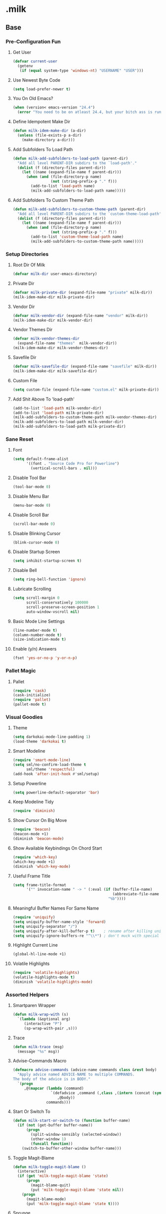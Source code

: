 #+STARTUP: hideblocks
* .milk
** Base
*** Pre-Configuration Fun
**** Get User
#+BEGIN_SRC emacs-lisp
  (defvar current-user
    (getenv
     (if (equal system-type 'windows-nt) "USERNAME" "USER")))
#+END_SRC
**** Use Newest Byte Code
#+BEGIN_SRC emacs-lisp
  (setq load-prefer-newer t)
#+END_SRC
**** You On Old Emacs?
#+BEGIN_SRC emacs-lisp
  (when (version< emacs-version "24.4")
    (error "You need to be on atleast 24.4, but your bitch ass is running %s" emacs-version))
#+END_SRC
**** Define Idempotent Make Dir
#+BEGIN_SRC emacs-lisp
  (defun milk-idem-make-dir (a-dir)
    (unless (file-exists-p a-dir)
      (make-directory a-dir)))
#+END_SRC
**** Add Subfolders To Load Path
#+BEGIN_SRC emacs-lisp
  (defun milk-add-subfolders-to-load-path (parent-dir)
    "Add all level PARENT-DIR subdirs to the `load-path'."
    (dolist (f (directory-files parent-dir))
      (let ((name (expand-file-name f parent-dir)))
        (when (and (file-directory-p name)
                   (not (string-prefix-p "." f)))
          (add-to-list 'load-path name)
          (milk-add-subfolders-to-load-path name)))))
#+END_SRC
**** Add Subfolders To Custom Theme Path
#+BEGIN_SRC emacs-lisp
  (defun milk-add-subfolders-to-custom-theme-path (parent-dir)
    "Add all level PARENT-DIR subdirs to the `custom-theme-load-path'."
    (dolist (f (directory-files parent-dir))
      (let ((name (expand-file-name f parent-dir)))
        (when (and (file-directory-p name)
                   (not (string-prefix-p "." f)))
          (add-to-list 'custom-theme-load-path name)
          (milk-add-subfolders-to-custom-theme-path name)))))
#+END_SRC
*** Setup Directories
**** Root Dir Of Milk
#+BEGIN_SRC emacs-lisp
  (defvar milk-dir user-emacs-directory)
#+END_SRC
**** Private Dir
#+BEGIN_SRC emacs-lisp
  (defvar milk-private-dir (expand-file-name "private" milk-dir))
  (milk-idem-make-dir milk-private-dir)
#+END_SRC
**** Vendor Dir
#+BEGIN_SRC emacs-lisp
  (defvar milk-vendor-dir (expand-file-name "vendor" milk-dir))
  (milk-idem-make-dir milk-vendor-dir)
#+END_SRC
**** Vendor Themes Dir
#+BEGIN_SRC emacs-lisp
  (defvar milk-vendor-themes-dir
    (expand-file-name "themes"  milk-vendor-dir))
  (milk-idem-make-dir milk-vendor-themes-dir)
#+END_SRC
**** Savefile Dir
#+BEGIN_SRC emacs-lisp
  (defvar milk-savefile-dir (expand-file-name "savefile" milk-dir))
  (milk-idem-make-dir milk-savefile-dir)
#+END_SRC
**** Custom File
#+BEGIN_SRC emacs-lisp
  (setq custom-file (expand-file-name "custom.el" milk-private-dir))
#+END_SRC
**** Add Shit Above To 'load-path'
#+BEGIN_SRC emacs-lisp
  (add-to-list 'load-path milk-vendor-dir)
  (add-to-list 'load-path milk-private-dir)
  (milk-add-subfolders-to-custom-theme-path milk-vendor-themes-dir)
  (milk-add-subfolders-to-load-path milk-vendor-dir)
  (milk-add-subfolders-to-load-path milk-private-dir)
#+END_SRC
*** Sane Reset
**** Font
#+BEGIN_SRC emacs-lisp
  (setq default-frame-alist
        '((font . "Source Code Pro for Powerline")
          (vertical-scroll-bars . nil)))
#+END_SRC
**** Disable Tool Bar
#+BEGIN_SRC emacs-lisp
  (tool-bar-mode 0)
#+END_SRC
**** Disable Menu Bar
#+BEGIN_SRC emacs-lisp
  (menu-bar-mode 0)
#+END_SRC
**** Disable Scroll Bar
#+BEGIN_SRC emacs-lisp
  (scroll-bar-mode 0)
#+END_SRC
**** Disable Blinking Cursor
#+BEGIN_SRC emacs-lisp
  (blink-cursor-mode 0)
#+END_SRC
**** Disable Startup Screen
#+BEGIN_SRC emacs-lisp
  (setq inhibit-startup-screen t)
#+END_SRC
**** Disable Bell
#+BEGIN_SRC emacs-lisp
  (setq ring-bell-function 'ignore)
#+END_SRC
**** Lubricate Scrolling
#+BEGIN_SRC emacs-lisp
  (setq scroll-margin 0
        scroll-conservatively 100000
        scroll-preserve-screen-position 1
        auto-window-vscroll nil)
#+END_SRC
**** Basic Mode Line Settings
#+BEGIN_SRC emacs-lisp
  (line-number-mode t)
  (column-number-mode t)
  (size-indication-mode t)
#+END_SRC
**** Enable (y/n) Answers
#+BEGIN_SRC emacs-lisp
  (fset 'yes-or-no-p 'y-or-n-p)
#+END_SRC
*** Pallet Magic
**** Pallet
#+BEGIN_SRC emacs-lisp
  (require 'cask)
  (cask-initialize)
  (require 'pallet)
  (pallet-mode t)
#+END_SRC
*** Visual Goodies
**** Theme
#+BEGIN_SRC emacs-lisp
  (setq darkokai-mode-line-padding 1)
  (load-theme 'darkokai t)
#+END_SRC
**** Smart Modeline
#+BEGIN_SRC emacs-lisp
  (require 'smart-mode-line)
  (setq sml/no-confirm-load-theme t
        sml/theme 'respectful)
  (add-hook 'after-init-hook #'sml/setup)
#+END_SRC
**** Setup Powerline
#+BEGIN_SRC emacs-lisp
  (setq powerline-default-separator 'bar)
#+END_SRC
**** Keep Modeline Tidy
#+BEGIN_SRC emacs-lisp
  (require 'diminish)
#+END_SRC
**** Show Cursor On Big Move
#+BEGIN_SRC emacs-lisp
  (require 'beacon)
  (beacon-mode +1)
  (diminish 'beacon-mode)
#+END_SRC
**** Show Available Keybindings On Chord Start
#+BEGIN_SRC emacs-lisp
  (require 'which-key)
  (which-key-mode +1)
  (diminish 'which-key-mode)
#+END_SRC
**** Useful Frame Title
#+BEGIN_SRC emacs-lisp
  (setq frame-title-format
        '("" invocation-name " -> " (:eval (if (buffer-file-name)
                                               (abbreviate-file-name (buffer-file-name))
                                             "%b"))))
#+END_SRC
**** Meaningful Buffer Names For Same Name
#+BEGIN_SRC emacs-lisp
  (require 'uniquify)
  (setq uniquify-buffer-name-style 'forward)
  (setq uniquify-separator "/")
  (setq uniquify-after-kill-buffer-p t)    ; rename after killing uniquified
  (setq uniquify-ignore-buffers-re "^\\*") ; don't muck with special buffers
#+END_SRC
**** Highlight Current Line
#+BEGIN_SRC emacs-lisp
  (global-hl-line-mode +1)
#+END_SRC
**** Volatile Highlights
#+BEGIN_SRC emacs-lisp
  (require 'volatile-highlights)
  (volatile-highlights-mode t)
  (diminish 'volatile-highlights-mode)
#+END_SRC
*** Assorted Helpers
**** Smartparen Wrapper
#+BEGIN_SRC emacs-lisp
  (defun milk-wrap-with (s)
    `(lambda (&optional arg)
       (interactive "P")
       (sp-wrap-with-pair ,s)))
#+END_SRC
**** Trace
#+BEGIN_SRC emacs-lisp
  (defun milk-trace (msg)
    (message "%s" msg))
#+END_SRC
**** Advise-Commands Macro
#+BEGIN_SRC emacs-lisp
  (defmacro advise-commands (advice-name commands class &rest body)
    "Apply advice named ADVICE-NAME to multiple COMMANDS.
  The body of the advice is in BODY."
    `(progn
       ,@(mapcar (lambda (command)
                   `(defadvice ,command (,class ,(intern (concat (symbol-name command) "-" advice-name)) activate)
                      ,@body))
                 commands)))
#+END_SRC
**** Start Or Switch To
#+BEGIN_SRC emacs-lisp
  (defun milk-start-or-switch-to (function buffer-name)
    (if (not (get-buffer buffer-name))
        (progn
          (split-window-sensibly (selected-window))
          (other-window 1)
          (funcall function))
      (switch-to-buffer-other-window buffer-name)))
#+END_SRC
**** Toggle Magit-Blame
#+BEGIN_SRC emacs-lisp
  (defun milk-toggle-magit-blame ()
    (interactive)
    (if (get 'milk-toggle-magit-blame 'state)
        (progn
          (magit-blame-quit)
          (put 'milk-toggle-magit-blame 'state nil))
      (progn
        (magit-blame-mode)
        (put 'milk-toggle-magit-blame 'state t))))
#+END_SRC
**** Sprunge
#+BEGIN_SRC emacs-lisp
  (defun milk-sprunge-this (start end)
    (require 'request)
    (interactive (if (use-region-p)
                     (list (region-beginning) (region-end))
                   (list nil nil)))
    (let* ((was-selection (and start end))
           (sprunge-url "http://sprunge.us")
           (to-post (if was-selection
                        (buffer-substring-no-properties start end)
                      (buffer-substring-no-properties
                       (point-min) (point-max)))))
      (request
       sprunge-url
       :type "POST"
       :data `(("sprunge" . ,to-post))
       :parser (lambda ()
                 (buffer-substring-no-properties (line-beginning-position)
                                                 (line-end-position)))
       :success (lambda (&rest args)
                  (milk-trace (cadr args))))))
#+END_SRC
**** Don't Lose This
#+BEGIN_SRC emacs-lisp
  (defvar milk-dont-lose-this-file-dir
    (expand-file-name "dont-lose-this" milk-savefile-dir))
  (milk-idem-make-dir milk-dont-lose-this-file-dir)

  (defvar milk-dont-lose-this-file-name "dlt")

  (defun milk-dont-lose-this-make-file-name (in-name in-ext)
    (expand-file-name
     (cond ((and in-name in-ext)
            (concat milk-dont-lose-this-file-name "."
                    in-ext))
           (t "the-void"))
     milk-dont-lose-this-file-dir))

  (defun milk-dont-lose-this (start end)
    (interactive "r")
    (let* ((filename (buffer-file-name))
           (filename-ext (if (and filename
                                  (file-name-extension filename))
                             (file-name-extension filename)))
           (outfilename (milk-dont-lose-this-make-file-name
                         filename filename-ext))
           (contents (buffer-substring-no-properties start end)))

      (with-temp-buffer
        (if (file-exists-p outfilename)
            (insert-file-contents outfilename))
        (goto-char (point-max))
        (insert "---")
        (newline)
        (insert contents)
        (newline)
        (write-region nil nil outfilename))))

  (defun milk-dont-lose-this-delete (start end)
    (milk-dont-lose-this start end)
    (delete-region start end))
#+END_SRC
**** Add To Auto-Mode-Alist
#+BEGIN_SRC emacs-lisp
  (defun milk-add-to-auto-mode (extension mode)
    (add-to-list 'auto-mode-alist (cons extension mode) ))
#+END_SRC
**** Ido Recent File Find
#+BEGIN_SRC emacs-lisp
  (defun recentf-ido-find-file ()
    "Find a recent file using Ido."
    (interactive)
    (let* ((ido-max-prospects 5)
           (minibuffer-completion-table recentf-list)
           (file (ido-completing-read "Choose recent file: " recentf-list nil t)))
      (when file
        (find-file file))))
#+END_SRC
**** When Files Exist
#+BEGIN_SRC emacs-lisp
  (defmacro when-files-exist (list-of-files &rest body)
    (let* ((predicates (mapcar (lambda (file)
                                 `(file-exists-p ,file))
                               list-of-files)))
      `(when (and ,@predicates) ,@body)))
#+END_SRC
*** Sane Editing
**** Fucking Tabs And Indents
#+BEGIN_SRC emacs-lisp
  (defvar milk-yank-indent-threshold 1000)
  (defvar milk-indent-sensitive-modes
    '(conf-mode coffee-mode haml-mode python-mode slim-mode yaml-mode))
  (defvar milk-yank-indent-modes '(LaTeX-mode TeX-mode))
  (setq-default indent-tabs-mode nil)
  (setq-default tab-width 8)

  (require 'tabify)
  (defmacro with-region-or-buffer (func)
    `(defadvice ,func (before with-region-or-buffer activate compile)
       (interactive
        (if mark-active
            (list (region-beginning) (region-end))
          (list (point-min) (point-max))))))

  (with-region-or-buffer indent-region)
  (with-region-or-buffer untabify)

  (defun yank-advised-indent-function (beg end)
    (if (<= (- end beg) milk-yank-indent-threshold)
        (indent-region beg end nil)))

  (advise-commands "indent" (yank yank-pop) after
                   (if (and (not (ad-get-arg 0))
                            (not (member major-mode milk-indent-sensitive-modes))
                            (or (derived-mode-p 'prog-mode)
                                (member major-mode milk-yank-indent-modes)))
                       (let ((transient-mark-mode nil))
                         (yank-advised-indent-function (region-beginning) (region-end)))))
#+END_SRC
**** Newline At EOF
#+BEGIN_SRC emacs-lisp
  (setq require-final-newline t)
#+END_SRC
**** Delete Selected With Keypress
#+BEGIN_SRC emacs-lisp
  (delete-selection-mode t)
#+END_SRC
**** Store Backups And Autosaves In TMP Dir
#+BEGIN_SRC emacs-lisp
  (setq backup-directory-alist
        `((".*" . ,temporary-file-directory)))
  (setq auto-save-file-name-transforms
        `((".*" ,temporary-file-directory t)))
#+END_SRC
**** Autosave Undo-Tree History
#+BEGIN_SRC emacs-lisp
  (setq undo-tree-history-directory-alist
        `((".*" . ,temporary-file-directory)))
  (setq undo-tree-auto-save-history t)
#+END_SRC
**** Autorevert Buffers When Changed Externally
#+BEGIN_SRC emacs-lisp
  (global-auto-revert-mode t)
  (diminish 'auto-revert-mode)
#+END_SRC
**** Hippie Magic
#+BEGIN_SRC emacs-lisp
  (setq hippie-expand-try-functions-list
        '(try-expand-dabbrev
          try-expand-dabbrev-all-buffers
          try-expand-dabbrev-from-kill
          try-complete-file-name-partially
          try-complete-file-name
          try-expand-all-abbrevs
          try-expand-list
          try-expand-line
          try-complete-lisp-symbol-partially
          try-complete-lisp-symbol))
#+END_SRC
**** Smart Tab Behavior
#+BEGIN_SRC emacs-lisp
  (setq tab-always-indent 'complete)
#+END_SRC
**** Smart Smartparen
#+BEGIN_SRC emacs-lisp
  (require 'smartparens-config)
  (setq sp-base-key-bindings 'paredit)
  (setq sp-autoskip-closing-pair 'always)
  (setq sp-hybrid-kill-entire-symbol nil)
  (sp-use-paredit-bindings)
  (show-smartparens-global-mode +1)
  (define-key prog-mode-map (kbd "M-(") (milk-wrap-with "("))
  (define-key prog-mode-map (kbd "M-[") (milk-wrap-with "["))
  (define-key prog-mode-map (kbd "M-\"") (milk-wrap-with "\""))
  (setq blink-matching-paren nil)
  (eval-after-load "smart-parens"
    (diminish 'smartparens-mode " ⁽₎"))
#+END_SRC
**** Use Shit + Arrow Keys To Switch Visible Buffers
#+BEGIN_SRC emacs-lisp
  (require 'windmove)
  (windmove-default-keybindings)
#+END_SRC
**** Saveplace When Saving Files
#+BEGIN_SRC emacs-lisp
  (require 'saveplace)
  (setq save-place-file (expand-file-name "saveplace" milk-savefile-dir))
  (setq-default save-place t) ; save places for all the things
#+END_SRC
**** Save Some History
#+BEGIN_SRC emacs-lisp
  (require 'savehist)
  (setq savehist-additional-variables '(search-ring regexp-search-ring)
        savehist-autosave-interval 60
        savehist-file (expand-file-name "savehist" milk-savefile-dir))
  (savehist-mode +1)
#+END_SRC
**** Save Recent Files
#+BEGIN_SRC emacs-lisp
  (require 'recentf)

  (setq recentf-save-file (expand-file-name "recentf" milk-savefile-dir)
        recentf-max-saved-items 500
        recentf-max-menu-items 15
        ;; disable recentf-cleanup on Emacs start, because it can cause
        ;; problems with remote files
        recentf-auto-cleanup 'never)

  (defun milk-recentf-exclude-p (file)
    (let ((file-dir (file-truename (file-name-directory file))))
      (-any-p (lambda (dir)
                (string-prefix-p dir file-dir))
              (mapcar 'file-truename (list milk-savefile-dir package-user-dir)))))
  (add-to-list 'recentf-exclude 'milk-recentf-exclude-p)

  (recentf-mode +1)
#+END_SRC
**** Auto-Save On Buffer And Window Switch
#+BEGIN_SRC emacs-lisp
  (defvar milk-auto-save t) ; TODO later maybe custom group thing like prelude?
  (defun milk-auto-save-command ()
    (when (and milk-auto-save
               buffer-file-name
               (buffer-modified-p (current-buffer))
               (file-writable-p buffer-file-name))
      (save-buffer)))

  (advise-commands "auto-save"
                   (switch-to-buffer
                    other-window
                    windmove-up
                    windmove-down
                    windmove-left
                    windmove-right)
                   before
                   (milk-auto-save-command))

  (add-hook 'mouse-leave-buffer-hook 'milk-auto-save-command)
  (add-hook 'focus-out-hook 'milk-auto-save-command)
#+END_SRC
**** Set Major Mode By auto-mode-list
#+BEGIN_SRC emacs-lisp
  (defadvice set-buffer-major-mode (after set-major-mode activate compile)
    (let* ((name (buffer-name buffer))
           (mode (assoc-default name auto-mode-alist 'string-match)))
      (when (and mode (consp mode))
        (setq mode (car mode)))
      (with-current-buffer buffer (if mode (funcall mode)))))
#+END_SRC
**** Cut Line Without Marking It
#+BEGIN_SRC emacs-lisp
  (require 'rect)
  (defadvice kill-region (before smart-cut activate compile)
    "When called interactively with no active region, kill a single line instead."
    (interactive
     (if mark-active (list (region-beginning) (region-end) rectangle-mark-mode)
       (list (line-beginning-position)
             (line-beginning-position 2)))))
#+END_SRC
**** Get Dank Spellchecking Action
#+BEGIN_SRC emacs-lisp
  (setq ispell-program-name "aspell" ; use aspell instead of ispell
        ispell-extra-args '("--sug-mode=ultra"))

  (defun milk-enable-flyspell ()
    (when (executable-find ispell-program-name)
      (flyspell-mode +1)))

  (add-hook 'text-mode-hook 'milk-enable-flyspell)
  (eval-after-load "flyspell"
    '(diminish 'flyspell-mode))
#+END_SRC
**** Clean Up Nasty Whitespace
#+BEGIN_SRC emacs-lisp
  (defun milk-enable-whitespace ()
    (add-hook 'before-save-hook 'whitespace-cleanup)
    (whitespace-mode +1))
  (eval-after-load "whitespace"
    '(progn
       (diminish 'whitespace-mode)
       (diminish 'global-whitespace-mode)))
  (add-hook 'text-mode-hook 'milk-enable-whitespace)
#+END_SRC
**** Basic Narrowing
#+BEGIN_SRC emacs-lisp
  (put 'narrow-to-region 'disabled nil)
  (put 'narrow-to-page 'disabled nil)
  (put 'narrow-to-defun 'disabled nil)
#+END_SRC
**** Change Region Case
#+BEGIN_SRC emacs-lisp
  (put 'upcase-region 'disabled nil)
  (put 'downcase-region 'disabled nil)
#+END_SRC
**** Enable erase-buffer
#+BEGIN_SRC emacs-lisp
  (put 'erase-buffer 'disabled nil)
#+END_SRC
**** Setup Bookmarks
#+BEGIN_SRC emacs-lisp
  (require 'bookmark)
  (setq bookmark-default-file (expand-file-name "bookmarks" milk-savefile-dir)
        bookmark-save-flag 1)
#+END_SRC
**** Saner Regex Syntax
#+BEGIN_SRC emacs-lisp
  (require 're-builder)
  (setq reb-re-syntax 'string)
#+END_SRC
**** Whitespace Config
#+BEGIN_SRC emacs-lisp
  (require 'whitespace)
  (setq whitespace-line-column 80) ;; limit line length
  (setq whitespace-style '(face tabs empty trailing lines-tail))
#+END_SRC
**** Make Scripts Executable On Save
#+BEGIN_SRC emacs-lisp
  (add-hook 'after-save-hook
            'executable-make-buffer-file-executable-if-script-p)
  (add-to-list 'auto-mode-alist '("\\.zsh\\'" . shell-script-mode))
#+END_SRC
**** No Active Region, Don't Activate Mark
#+BEGIN_SRC emacs-lisp
  (defadvice exchange-point-and-mark (before deactivate-mark activate compile)
    (interactive
     (list (not (region-active-p)))))
#+END_SRC
**** Sensible Undo
#+BEGIN_SRC emacs-lisp
  (global-undo-tree-mode)
  (diminish 'undo-tree-mode)
#+END_SRC
**** Diff-hl
#+BEGIN_SRC emacs-lisp
  (global-diff-hl-mode +1)
  (add-hook 'dired-mode-hook 'diff-hl-dired-mode)
  (add-hook 'magit-post-refresh-hook 'diff-hl-magit-post-refresh)

#+END_SRC
**** Expand-Region
#+BEGIN_SRC emacs-lisp
  (require 'expand-region)
#+END_SRC
*** Blogging
**** Autoload Export To Blag
#+BEGIN_SRC emacs-lisp
  (when-files-exist ((expand-file-name "ox-jekyll-subtree/ox-jekyll-subtree.el"
                                       milk-vendor-dir)
                     (expand-file-name "ox-jekyll-subtree/ox-jekyll.el"
                                       milk-vendor-dir))
                    (autoload 'endless/export-to-blog "ox-jekyll-subtree"))
#+END_SRC
**** Wrap Export To Blag
#+BEGIN_SRC emacs-lisp
  (defun export-to-blog ()
    "Export through endless/export-to-blog.  But don't show rendered html."
    (interactive)
    (if (or (autoloadp 'endless/export-to-blog)
            (fboundp 'endless/export-to-blog))
        (endless/export-to-blog t)
      (milk-trace (format "Clone https://git.io/v6W2r into %s" milk-vendor-dir))))
#+END_SRC
**** Setup Blag Variables
#+BEGIN_SRC emacs-lisp
  (defvar endless/blog-base-url "http://dotmilk.github.io")
  (defvar endless/blog-dir (expand-file-name "~/milk/dotmilk.github.io/"))
#+END_SRC
*** Configure General Modes
**** Milk Mode
#+BEGIN_SRC emacs-lisp
  (defgroup milk nil
    "dotmilk."
    :prefix "milk-"
    :group 'applications)

  (defvar milk-mode-keymap nil)
  (defvar milk-mode-magit-keymap nil)
  (defvar milk-mode-info-keymap nil)
  (defvar milk-mode-files-keymap nil)

  (defgroup milk-key nil
    "Key prefix for milk related key commands."
    :prefix "milk-key-"
    :group 'milk)

  (defgroup milk-key-magit nil
    "Key prefix for magit related key commands under milk."
    :prefix "milk-key-magit-"
    :group 'milk)

  (defgroup milk-key-info nil
    "Key prefix for information related key commands under milk."
    :prefix "milk-key-info-"
    :group 'milk)

  (defgroup milk-key-files nil
    "Key prefix for file related key commands under milk"
    :prefix "milk-key-files-"
    :group 'milk)


  (defcustom milk-key-command-prefix (kbd "C-c m")
    "The prefix for milk related key commands."
    :type 'string
    :group 'milk)

  (defcustom milk-key-magit-command-prefix (kbd (concat milk-key-command-prefix "m"))
    "The prefix for magit related key commands under milk."
    :type 'string
    :group 'milk)

  (defcustom milk-key-info-command-prefix (kbd (concat milk-key-command-prefix "i"))
    "The prefix for information related key commands under milk."
    :type 'string
    :group 'milk)

  (defcustom milk-key-files-command-prefix (kbd (concat milk-key-command-prefix "f"))
    "The prefix for file related key commands under milk."
    :type 'string
    :group 'milk)

  (define-prefix-command 'milk-mode-keymap)
  (define-prefix-command 'milk-mode-magit-keymap)
  (define-prefix-command 'milk-mode-info-keymap)
  (define-prefix-command 'milk-mode-files-keymap)

  (define-minor-mode milk-mode
    "Minor Mode To Scratch My Curiosity Itch.

  \\{milk-mode-map\}"
    :lighter " .m"
    :group 'milk
    :keymap `((,milk-key-command-prefix . milk-mode-keymap)
              (,milk-key-magit-command-prefix . milk-mode-magit-keymap)
              (,milk-key-info-command-prefix . milk-mode-info-keymap)
              (,milk-key-files-command-prefix . milk-mode-files-keymap)))

  (let ((map milk-mode-keymap)))

  (let ((map milk-mode-magit-keymap))
    (define-key map (kbd "s") 'magit-status)
    (define-key map (kbd "l") 'magit-log-buffer-file)
    (define-key map (kbd "b") 'milk-toggle-magit-blame))

  (let ((map milk-mode-info-keymap ))
    (define-key map (kbd "c") 'sw/current)
    (define-key map (kbd "f") 'sw/forecast)
    (define-key map (kbd "e") 'export-to-blog))

  (let ((map milk-mode-files-keymap))
    (define-key map (kbd "r") 'recentf-ido-find-file))

  (define-globalized-minor-mode milk-global-mode milk-mode milk-on)

  (defun milk-on ()
    (milk-mode +1))

  (defun milk-off ()
    (milk-mode -1))

  (milk-global-mode)
#+END_SRC
**** Org-Mode
#+BEGIN_SRC emacs-lisp
  (defun milk-org-mode-hook ()
    (whitespace-turn-off)
    (dolist (face '(org-level-1
                    org-level-2
                    org-level-3
                    org-level-4
                    org-level-5))
      (set-face-attribute face nil
                          :family "Source Code Pro for Powerline"
                          :weight 'normal
                          :height 1.0
                          ))
    (org-bullets-mode 1))

  ;;(set (make-local-variable 'whitespace-style) nil))))
  (with-eval-after-load "org"
    (require 'org-bullets)
    (require 'ox-md nil t)
    (require 'ox-gfm nil t)
    (setq org-jekyll-use-src-plugin t)
    (setq org-use-property-inheritance t)
    (setq org-src-ask-before-returning-to-edit-buffer nil)
    (add-to-list 'org-structure-template-alist
                 '("se"
                   "#+BEGIN_SRC emacs-lisp\n?\n#+END_SRC"
                   "<src lang=\"emacs-lisp\">\n?\n</src>"))
    (setq org-n-level-faces 5)
    (setq org-hide-leading-stars t)
    (setq org-bullets-bullet-list
          '("☯" "☰" "☱" "☲" "☳" "☴" "☵" "☶" "☷"))
    (add-hook 'org-mode-hook 'milk-org-mode-hook))
#+END_SRC
**** Projectile
#+BEGIN_SRC emacs-lisp
  (with-eval-after-load "projectile"
    (local-set-key (kbd "M-p") 'projectile-command-map)
    (setq projectile-cache-file
          (expand-file-name  "projectile.cache" milk-savefile-dir)))
#+END_SRC
**** Anzu
#+BEGIN_SRC emacs-lisp
  (require 'anzu)
  (diminish 'anzu-mode)
  (global-anzu-mode)
#+END_SRC
**** Dired
#+BEGIN_SRC emacs-lisp
  (with-eval-after-load "dired"
    ;; dired - reuse current buffer by pressing 'a'
    (put 'dired-find-alternate-file 'disabled nil)
    ;; always delete and copy recursively
    (setq dired-recursive-deletes 'always)
    (setq dired-recursive-copies 'always)
    ;; if there is a dired buffer displayed in the next window, use its
    ;; current subdir, instead of the current subdir of this dired buffer
    (setq dired-dwim-target t)
    ;; enable some really cool extensions like C-x C-j(dired-jump)
    (require 'dired-x))
#+END_SRC
**** Ibuffer
#+BEGIN_SRC emacs-lisp
  (with-eval-after-load "ibuffer"
    ;; Use human readable Size column instead of original one
    (define-ibuffer-column size-h
      (:name "Size" :inline t)
      (cond
       ((> (buffer-size) 1000000) (format "%7.1fM" (/ (buffer-size) 1000000.0)))
       ((> (buffer-size) 100000) (format "%7.0fk" (/ (buffer-size) 1000.0)))
       ((> (buffer-size) 1000) (format "%7.1fk" (/ (buffer-size) 1000.0)))
       (t (format "%8d" (buffer-size)))))
    ;; Modify the default ibuffer-formats
    (setq ibuffer-formats
          '((mark modified read-only " "
                  (name 18 18 :left :elide)
                  " "
                  (size-h 9 -1 :right)
                  " "
                  (mode 16 16 :left :elide)
                  " "
                  filename-and-process)))
    ;; Auto collapse some groups
    (setq milk-ibuffer-collapsed-groups (list "Helm" "*Internal*"))
    (defadvice ibuffer (after collapse-helm)
      (dolist (group milk-ibuffer-collapsed-groups)
        (progn
          (goto-char 1)
          (when (search-forward (concat "[ " group " ]") (point-max) t)
            (progn
              (move-beginning-of-line nil)
              (ibuffer-toggle-filter-group)))))
      (goto-char 1)
      (search-forward "[ " (point-max) t))
    (ad-activate 'ibuffer))
#+END_SRC
**** Ediff
#+BEGIN_SRC emacs-lisp
  ;; ediff - don't start another frame
  (with-eval-after-load "ediff"
    (setq ediff-window-setup-function 'ediff-setup-windows-plain))
#+END_SRC
**** Browse Kill Ring
#+BEGIN_SRC emacs-lisp
  (require 'browse-kill-ring)
  (browse-kill-ring-default-keybindings)
#+END_SRC
**** Abbrev
#+BEGIN_SRC emacs-lisp
  (add-hook 'text-mode-hook 'abbrev-mode)
  (diminish 'abbrev-mode)
#+END_SRC
**** Eshell
#+BEGIN_SRC emacs-lisp
  (with-eval-after-load "eshell"
    (message "%s" "EShell fired")
    (setq eshell-directory-name (expand-file-name "eshell" milk-savefile-dir)))
#+END_SRC
**** Ido
#+BEGIN_SRC emacs-lisp
  (with-eval-after-load "ido"
    (setq ido-enable-prefix nil
          ido-enable-flex-matching t
          ido-create-new-buffer 'always
          ido-use-filename-at-point 'guess
          ido-max-prospects 10
          ido-save-directory-list-file (expand-file-name "ido.hist" milk-savefile-dir)
          ido-default-file-method 'selected-window
          ido-auto-merge-work-directories-length -1)
    (ido-ubiquitous-mode +1)
    (flx-ido-mode +1)
    (setq ido-use-faces nil)
    (setq smex-save-file (expand-file-name ".smex-items" milk-savefile-dir))
    (smex-initialize))
  (add-hook 'after-init-hook '(lambda () (ido-mode +1)))
#+END_SRC
** Programming
*** Generic Programming
**** Require Flycheck
#+BEGIN_SRC emacs-lisp
  (with-eval-after-load 'flycheck
    (diminish 'flycheck-mode " √")
    (setq-default flycheck-disabled-checkers '(emacs-lisp-checkdoc)))
#+END_SRC
**** { } Smartparen Return Opens Indented Line
#+BEGIN_SRC emacs-lisp
  (sp-pair "{" nil :post-handlers
           '(((lambda (&rest _ignored)
                (crux-smart-open-line-above)) "RET")))
#+END_SRC
**** Define Prog-Mode Hook
#+BEGIN_SRC emacs-lisp
  (defvar milk-flyspell 1)
  (defun milk-prog-mode-defaults ()
    "Default coding hook, useful with any programming language."
    (when (and (executable-find ispell-program-name)
               milk-flyspell)
      (flyspell-prog-mode))
    (smartparens-mode +1)
    (aggressive-indent-mode +1)
    (flycheck-mode)
    (milk-enable-whitespace)
    (font-lock-add-keywords
     nil '(("\\<\\(\\(FIX\\(ME\\)?\\|TODO\\|OPTIMIZE\\|HACK\\|REFACTOR\\):\\)"
            1 font-lock-warning-face t))))
#+END_SRC
**** Set Prog-Mode Hook
#+BEGIN_SRC emacs-lisp
  (setq milk-prog-mode-hook 'milk-prog-mode-defaults)
  (add-hook 'prog-mode-hook (lambda ()
                              (run-hooks 'milk-prog-mode-hook)))
#+END_SRC
*** Company
**** Require Company
#+BEGIN_SRC emacs-lisp
  (require 'company)
  (diminish 'company-mode " C∀")
#+END_SRC
**** Company Configuration
#+BEGIN_SRC emacs-lisp
  (setq company-idle-delay 0.5)
  (setq company-tooltip-limit 10)
  (setq company-minimum-prefix-length 2)
  (setq company-tooltip-flip-when-above t)
#+END_SRC
**** Turn Company On
#+BEGIN_SRC emacs-lisp
  (global-company-mode 1)
#+END_SRC
*** Lisp
**** Define Generic Lisp Hook
#+BEGIN_SRC emacs-lisp
  (defun milk-lisp-coding-defaults ()
    (smartparens-strict-mode +1)
    (rainbow-delimiters-mode +1))
  (setq milk-lisp-coding-hook 'milk-lisp-coding-defaults)
#+END_SRC
**** Define Generic Interactive Lisp Hook
#+BEGIN_SRC emacs-lisp
  (defun milk-interactive-lisp-coding-defaults ()
    (smartparens-strict-mode +1)
    (rainbow-delimiters-mode +1)
    (whitespace-mode -1))
  (setq milk-interactive-lisp-coding-hook 'milk-interactive-lisp-coding-defaults)
#+END_SRC
*** Elisp
**** Define Smartparens In Minibuffer
#+BEGIN_SRC emacs-lisp
  (defun conditionally-enable-smartparens-mode ()
    (if (eq this-command 'eval-expression)
        (smartparens-mode 1)))
#+END_SRC
**** Define Recompile On Save
#+BEGIN_SRC emacs-lisp
  (defun milk-recompile-elc-on-save ()
    (add-hook 'after-save-hook
              (lambda ()
                (when (and
                       (string-prefix-p milk-dir (file-truename buffer-file-name))
                       (file-exists-p (byte-compile-dest-file buffer-file-name)))
                  (emacs-lisp-byte-compile)))
              nil
              t))
#+END_SRC
**** Define Visit Ielm
#+BEGIN_SRC emacs-lisp
  (defun milk-visit-ielm ()
    (interactive)
    (milk-start-or-switch-to 'ielm "*ielm*"))
#+END_SRC
**** Define Don't Syntax Check In Tests
#+BEGIN_SRC emacs-lisp
  (defun milk-conditional-emacs-lisp-checker ()
    (let ((file-name (buffer-file-name)))
      (when (and file-name (string-match-p ".*-tests?\\.el\\'" file-name))
        (setq-local flycheck-checkers '(emacs-lisp)))))
#+END_SRC
**** Define Elisp Defaults
#+BEGIN_SRC emacs-lisp
  (defun milk-emacs-lisp-mode-defaults ()
    (run-hooks 'milk-lisp-coding-hook)
    (eldoc-mode +1)
    (milk-recompile-elc-on-save)
    (rainbow-mode +1)
    (setq mode-name "EL")
    (milk-conditional-emacs-lisp-checker))

  (setq milk-emacs-lisp-mode-hook 'milk-emacs-lisp-mode-defaults)
#+END_SRC
**** Define Ielm Defaults
#+BEGIN_SRC emacs-lisp
  (defun milk-ielm-mode-defaults ()
    (run-hooks 'milk-interactive-lisp-coding-hook)
    (eldoc-mode +1))

  (setq milk-ielm-mode-hook 'milk-ielm-mode-defaults)
#+END_SRC
**** Set Elisp Hook
#+BEGIN_SRC emacs-lisp
  (add-hook 'emacs-lisp-mode-hook (lambda ()
                                    (run-hooks 'milk-emacs-lisp-mode-hook)))
#+END_SRC
**** Set Ielm Hook
#+BEGIN_SRC emacs-lisp
  (add-hook 'ielm-mode-hook (lambda ()
                              (run-hooks 'milk-ielm-mode-hook)))
#+END_SRC
**** Set Smartparens Minibuffer Hook
#+BEGIN_SRC emacs-lisp
  (add-hook 'minibuffer-setup-hook 'conditionally-enable-smartparens-mode)
#+END_SRC
**** Auto-Mode Cask
#+BEGIN_SRC emacs-lisp
  (add-to-list 'auto-mode-alist '("Cask\\'" . emacs-lisp-mode))
#+END_SRC
**** Diminish Some Things
#+BEGIN_SRC emacs-lisp
  (eval-after-load "elisp-slime-nav"
    '(diminish 'elisp-slime-nav-mode))
  (eval-after-load "rainbow-mode"
    '(diminish 'rainbow-mode))
  (eval-after-load "eldoc"
    '(diminish 'eldoc-mode))
#+END_SRC
**** Enable Elisp Slime Nav
#+BEGIN_SRC emacs-lisp
  (dolist (hook '(emacs-lisp-mode-hook ielm-mode-hook))
    (add-hook hook 'elisp-slime-nav-mode))
#+END_SRC
*** Common Lisp
**** Auto-Mode for Sbclrc and .Cl
#+BEGIN_SRC emacs-lisp
  (add-to-list 'auto-mode-alist '("\\.sbclrc\\'" . lisp-mode))
  (add-to-list 'auto-mode-alist '("\\.cl\\'" . lisp-mode))
#+END_SRC
**** Default To Sbcl
#+BEGIN_SRC emacs-lisp
  (setq slime-lisp-implementations
        '((sbcl ("/usr/local/bin/sbcl" "--noinform") :coding-system utf-8-unix)))
  (setq slime-default-lisp 'sbcl)
#+END_SRC
**** Define Slime Hook
#+BEGIN_SRC emacs-lisp
  (defun milk-slime-coding-defaults ()
    (let ((quicklisp-helper (expand-file-name "~/quicklisp/slime-helper.el")))
      (when (file-exists-p quicklisp-helper)))
    (smartparens-strict-mode +1)
    (whitespace-mode -1))
#+END_SRC
**** Fancy Slime Contribs
#+BEGIN_SRC emacs-lisp
  (setq slime-contribs '(slime-fancy))
#+END_SRC
**** Set Common Lisp Hook
#+BEGIN_SRC emacs-lisp
  (add-hook 'lisp-mode-hook (lambda () (run-hooks 'milk-lisp-coding-hook)))
#+END_SRC
**** Set Slime Hook
#+BEGIN_SRC emacs-lisp
  (add-hook 'slime-repl-mode-hook 'milk-slime-coding-defaults)
#+END_SRC
**** Slime Settings After Load
#+BEGIN_SRC emacs-lisp
  (with-eval-after-load "slime"
    (setq slime-complete-symbol-function 'slime-fuzzy-complete-symbol
          slime-fuzzy-completion-in-place t
          slime-enable-evaluate-in-emacs t
          slime-autodoc-use-multiline-p t
          slime-auto-start 'always))
#+END_SRC
**** Inferior Lisp Program
#+BEGIN_SRC emacs-lisp
  (setq inferior-lisp-program "/usr/local/bin/sbcl")
#+END_SRC
*** Web
**** Auto-Mode Various Web Related Files
#+BEGIN_SRC emacs-lisp
  (add-to-list 'auto-mode-alist '("\\.phtml\\'" . web-mode))
  (add-to-list 'auto-mode-alist '("\\.tpl\\.php\\'" . web-mode))
  (add-to-list 'auto-mode-alist '("\\.tpl\\'" . web-mode))
  (add-to-list 'auto-mode-alist '("\\.blade\\.php\\'" . web-mode))
  (add-to-list 'auto-mode-alist '("\\.jsp\\'" . web-mode))
  (add-to-list 'auto-mode-alist '("\\.as[cp]x\\'" . web-mode))
  (add-to-list 'auto-mode-alist '("\\.erb\\'" . web-mode))
  (add-to-list 'auto-mode-alist '("\\.html?\\'" . web-mode))
  (add-to-list 'auto-mode-alist
               '("/\\(views\\|html\\|theme\\|templates\\)/.*\\.php\\'" . web-mode))
#+END_SRC
**** Play Nice With Smartparens
#+BEGIN_SRC emacs-lisp
  (setq web-mode-enable-auto-pairing nil)

  (sp-with-modes '(web-mode)
    (sp-local-pair "%" "%"
                   :unless '(sp-in-string-p)
                   :post-handlers '(((lambda (&rest _ignored)
                                       (just-one-space)
                                       (save-excursion (insert " ")))
                                     "SPC" "=" "#")))
    (sp-local-tag "%" "<% "  " %>")
    (sp-local-tag "=" "<%= " " %>")
    (sp-local-tag "#" "<%# " " %>"))
#+END_SRC
*** Elixir
**** Auto-Mode Elixir Files
#+BEGIN_SRC emacs-lisp
  (milk-add-to-auto-mode "\\.ex\\'" 'elixir-mode)
  (milk-add-to-auto-mode "\\.exs\\'" 'elixir-mode)
  (milk-add-to-auto-mode "\\.elixir\\'" 'elixir-mode)
#+END_SRC
**** Auto Close Do
#+BEGIN_SRC emacs-lisp
  (defun milk-elixir-do-end-close-action (id action context)
    (when (eq action 'insert)
      (newline-and-indent)
      (previous-line)
      (indent-according-to-mode)))

  (sp-with-modes '(elixir-mode)
    (sp-local-pair "do" "end"
                   :when '(("SPC" "RET"))
                   :post-handlers '(:add milk-elixir-do-end-close-action)
                   :actions '(insert)))
#+END_SRC
**** Define Elixir Mode Hook
#+BEGIN_SRC emacs-lisp
  (defun milk-elixir-coding-defaults ())

  (with-eval-after-load "elixir-mode"
    (add-to-list 'aggressive-indent-excluded-modes 'elixir-mode))
#+END_SRC
**** Set Elixir Mode Hook
#+BEGIN_SRC emacs-lisp
  (add-hook 'elixir-mode-hook 'milk-elixir-coding-defaults)
#+END_SRC
*** Erlang
**** Auto-Mode Erlang Files
#+BEGIN_SRC emacs-lisp
  (add-to-list 'auto-mode-alist '("\\.erl\\'" . erlang-mode))
#+END_SRC
**** Inferior Erlang Setup
#+BEGIN_SRC emacs-lisp
  (defvar inferior-erlang-prompt-timeout t)
  (setq inferior-erlang-machine-options '("-sname" "emacs"))
  (setq erl-nodename-cache
        (make-symbol
         (concat
          "emacs@"
          (car (split-string (shell-command-to-string "hostname"))))))
#+END_SRC
**** Distel And Company Distel Hook
#+BEGIN_SRC emacs-lisp
  (defun milk-erlang-shell-hook ()
    (unless (get 'milk-erlang-shell-hook 'state)
      (progn
        (require 'distel)
        (distel-setup)
        (require 'company-distel)
        (erl-ping erl-nodename-cache)
        (add-to-list 'company-backends 'company-distel))))
#+END_SRC
**** Define Erlang Hook
#+BEGIN_SRC emacs-lisp
  (defun milk-erlang-coding-defaults ()
    (local-set-key (kbd "C-c C-k") 'inferior-erlang-compile)
    (setq indent-tabs-mode nil)
    (add-to-list 'erlang-electric-semicolon-criteria 'erlang-stop-when-at-guard)
    (add-to-list 'aggressive-indent-excluded-modes 'erlang))
#+END_SRC
**** Set Erlang Hook
#+BEGIN_SRC emacs-lisp
  (add-hook 'erlang-mode-hook 'milk-erlang-coding-defaults)
#+END_SRC
**** Set Distel Hook
#+BEGIN_SRC emacs-lisp
  (when-files-exist ((expand-file-name "distel" milk-vendor-dir)
                     (expand-file-name "company-distel" milk-vendor-dir))
                    (add-hook 'erlang-shell-mode-hook 'milk-erlang-shell-hook))
#+END_SRC
*** Yaml
**** Subword Mode
#+BEGIN_SRC emacs-lisp
  (add-hook 'yaml-mode-hook 'subword-mode)
#+END_SRC
*** Css
**** Css Coding Defaults
#+BEGIN_SRC emacs-lisp
  (eval-after-load 'css-mode
    '(progn
       ;; TODO future sight of 'depends on'
       ;; TODO normalize hooks and evals
       (setq css-indent-offset 2)
       (defun milk-css-mode-hook ()
         (run-hooks 'milk-prog-mode-defaults)
         (rainbow-mode +1))
       (add-hook 'css-mode-hook 'milk-css-mode-hook)))
#+END_SRC
** Keys
*** Globals
**** Anzu
#+BEGIN_SRC emacs-lisp
  (global-set-key (kbd "M-%") 'anzu-query-replace)
  (global-set-key (kbd "C-M-%") 'anzu-query-replace-regexp)
#+END_SRC
**** Smex
#+BEGIN_SRC emacs-lisp
  (global-set-key [remap execute-extended-command] 'smex)
  (global-set-key (kbd "M-X") 'smex-major-mode-commands)
#+END_SRC
**** Hippie
#+BEGIN_SRC emacs-lisp
  (global-set-key (kbd "C-x C-b") 'ibuffer)
#+END_SRC
**** Zop 2 Char
#+BEGIN_SRC emacs-lisp
  (global-set-key [remap zap-to-char] 'zop-up-to-char)
  (global-set-key (kbd "M-Z") 'zop-to-char)
#+END_SRC
**** Ibuffer
#+BEGIN_SRC emacs-lisp
  (global-set-key [remap list-buffers] 'ibuffer)
#+END_SRC
**** Fuck Off With The Fill
#+BEGIN_SRC emacs-lisp
  (global-set-key (kbd "C-x f") 'ido-find-file)
#+END_SRC
**** Fuck Suspend Buffer - Undo / Redo Instead
#+BEGIN_SRC emacs-lisp
  (defalias 'redo 'undo-tree-redo)
  (global-set-key (kbd "C-z") 'undo)
  (global-set-key (kbd "C-S-z") 'redo)
#+END_SRC
**** Expand Region
#+BEGIN_SRC emacs-lisp
  (global-set-key (kbd "C-=") 'er/expand-region)
#+END_SRC
*** Define
**** Ibuffer Occur
#+BEGIN_SRC emacs-lisp
  (define-key isearch-mode-map (kbd "C-o") 'isearch-occur)
#+END_SRC
**** Lisp
#+BEGIN_SRC emacs-lisp
  (define-key read-expression-map (kbd "TAB") 'completion-at-point)
  ; Don't think these are needed
  ;(define-key lisp-mode-shared-map (kbd "M-(") (milk-wrap-with "("))
  ;(define-key lisp-mode-shared-map (kbd "M-\"") (milk-wrap-with "\""))
#+END_SRC
**** Elisp
#+BEGIN_SRC emacs-lisp
  (define-key emacs-lisp-mode-map (kbd "C-c C-z") 'milk-visit-ielm)
  (define-key emacs-lisp-mode-map (kbd "C-c C-c") 'eval-defun)
  (define-key emacs-lisp-mode-map (kbd "C-c C-b") 'eval-buffer)
#+END_SRC
**** Ielm
#+BEGIN_SRC emacs-lisp
;; (eval-after-load "ielm"
;;   '(progn
;;      (define-key ielm-map (kbd "M-(") (prelude-wrap-with "("))
;;      (define-key ielm-map (kbd "M-\"") (prelude-wrap-with "\""))))
#+END_SRC
**** Slime
#+BEGIN_SRC emacs-lisp
  (with-eval-after-load "slime"
    (define-key slime-mode-map (kbd "TAB") 'slime-indent-and-complete-symbol)
    (define-key slime-mode-map (kbd "C-c C-s") 'slime-selector))
#+END_SRC
*** Help
**** Display Manuals
#+BEGIN_SRC emacs-lisp
  (define-key 'help-command (kbd "C-i") 'info-display-manual)
#+END_SRC
**** Apropos
#+BEGIN_SRC emacs-lisp
  (define-key 'help-command "A" 'apropos)
#+END_SRC
**** Discover Muh Major
#+BEGIN_SRC emacs-lisp
  (define-key 'help-command (kbd "C-m") 'discover-my-major)
#+END_SRC
**** Find Various Things
#+BEGIN_SRC emacs-lisp
  (define-key 'help-command (kbd "C-f") 'find-function)
  (define-key 'help-command (kbd "C-k") 'find-function-on-key)
  (define-key 'help-command (kbd "C-v") 'find-variable)
  (define-key 'help-command (kbd "C-l") 'find-library)
#+END_SRC
